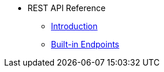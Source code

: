 * REST API Reference
** xref:intro.adoc[Introduction]
** xref:built-in-endpoints.adoc[Built-in Endpoints] 